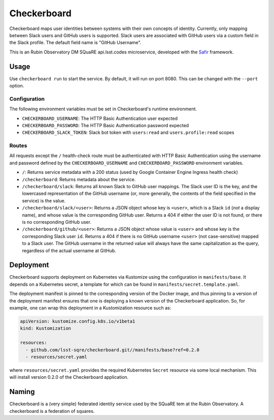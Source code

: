 ############
Checkerboard
############

Checkerboard maps user identities between systems with their own concepts of identity.
Currently, only mapping between Slack users and GitHub users is supported.
Slack users are associated with GitHub users via a custom field in the Slack profile.
The default field name is "GitHub Username".

This is an Rubin Observatory DM SQuaRE api.lsst.codes microservice, developed with the `Safir <https://safir.lsst.io>`__ framework.

Usage
=====

Use ``checkerboard run`` to start the service.
By default, it will run on port 8080.
This can be changed with the ``--port`` option.

Configuration
-------------

The following environment variables must be set in Checkerboard's runtime environment.

* ``CHECKERBOARD_USERNAME``: The HTTP Basic Authentication user expected
* ``CHECKERBOARD_PASSWORD``: The HTTP Basic Authentication password expected
* ``CHECKERBOARD_SLACK_TOKEN``: Slack bot token with ``users:read`` and ``users.profile:read`` scopes

Routes
------

All requests except the ``/`` health-check route must be authenticated with HTTP Basic Authentication using the username and password defined by the ``CHECKERBOARD_USERNAME`` and ``CHECKERBOARD_PASSWORD`` environment variables.

* ``/``: Returns service metadata with a 200 status (used by Google Container Engine Ingress health check)

* ``/checkerboard``: Returns metadata about the service.

* ``/checkerboard/slack``: Returns all known Slack to GitHub user mappings.
  The Slack user ID is the key, and the lowercased representation of the GitHub username (or, more generally, the contents of the field specified in the service) is the value.

* ``/checkerboard/slack/<user>``: Returns a JSON object whose key is ``<user>``, which is a Slack ``id`` (*not* a display name), and whose value is the corresponding GitHub user.
  Returns a 404 if either the user ID is not found, or there is no corresponding GitHub user.

* ``/checkerboard/github/<user>``: Returns a JSON object whose value is ``<user>`` and whose key is the corresponding Slack user ``id``.
  Returns a 404 if there is no GitHub username ``<user>`` (not case-sensitive) mapped to a Slack user.
  The GitHub username in the returned value will always have the same capitalization as the query, regardless of the actual username at GitHub.

Deployment
==========

Checkerboard supports deployment on Kubernetes via Kustomize using the configuration in ``manifests/base``.
It depends on a Kubernetes secret, a template for which can be found in ``manifests/secret.template.yaml``.

The deployment manifest is pinned to the corresponding version of the Docker image, and thus pinning to a version of the deployment manifest ensures that one is deploying a known version of the Checkerboard application.
So, for example, one can wrap this deployment in a Kustomization resource such as:

.. code-block:: yaml

   apiVersion: kustomize.config.k8s.io/v1beta1
   kind: Kustomization

   resources:
     - github.com/lsst-sqre/checkerboard.git//manifests/base?ref=0.2.0
     - resources/secret.yaml

where ``resources/secret.yaml`` provides the required Kubernetes ``Secret`` resource via some local mechanism.
This will install version 0.2.0 of the Checkerboard application.

Naming
======

Checkerboard is a (very simple) federated identity service used by the SQuaRE tem at the Rubin Observatory.
A checkerboard is a federation of squares.
